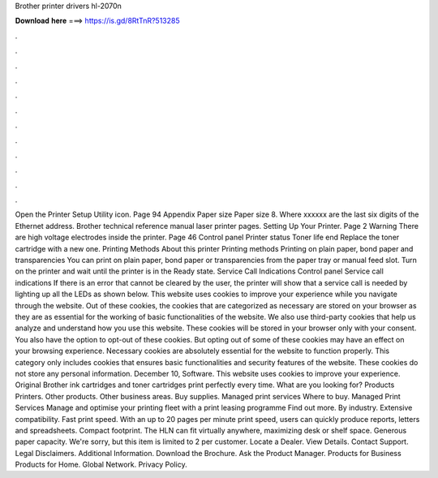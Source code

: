 Brother printer drivers hl-2070n

𝐃𝐨𝐰𝐧𝐥𝐨𝐚𝐝 𝐡𝐞𝐫𝐞 ===> https://is.gd/8RtTnR?513285

.

.

.

.

.

.

.

.

.

.

.

.

Open the Printer Setup Utility icon. Page 94 Appendix Paper size Paper size 8. Where xxxxxx are the last six digits of the Ethernet address. Brother technical reference manual laser printer pages. Setting Up Your Printer. Page 2 Warning There are high voltage electrodes inside the printer. Page 46 Control panel Printer status Toner life end Replace the toner cartridge with a new one. Printing Methods About this printer Printing methods Printing on plain paper, bond paper and transparencies You can print on plain paper, bond paper or transparencies from the paper tray or manual feed slot.
Turn on the printer and wait until the printer is in the Ready state. Service Call Indications Control panel Service call indications If there is an error that cannot be cleared by the user, the printer will show that a service call is needed by lighting up all the LEDs as shown below. This website uses cookies to improve your experience while you navigate through the website.
Out of these cookies, the cookies that are categorized as necessary are stored on your browser as they are as essential for the working of basic functionalities of the website. We also use third-party cookies that help us analyze and understand how you use this website.
These cookies will be stored in your browser only with your consent. You also have the option to opt-out of these cookies. But opting out of some of these cookies may have an effect on your browsing experience. Necessary cookies are absolutely essential for the website to function properly.
This category only includes cookies that ensures basic functionalities and security features of the website. These cookies do not store any personal information. December 10, Software. This website uses cookies to improve your experience. Original Brother ink cartridges and toner cartridges print perfectly every time. What are you looking for? Products Printers. Other products. Other business areas. Buy supplies. Managed print services Where to buy. Managed Print Services Manage and optimise your printing fleet with a print leasing programme Find out more.
By industry. Extensive compatibility. Fast print speed. With an up to 20 pages per minute print speed, users can quickly produce reports, letters and spreadsheets.
Compact footprint. The HLN can fit virtually anywhere, maximizing desk or shelf space. Generous paper capacity. We're sorry, but this item is limited to 2 per customer.
Locate a Dealer. View Details. Contact Support. Legal Disclaimers. Additional Information. Download the Brochure. Ask the Product Manager. Products for Business Products for Home. Global Network. Privacy Policy.